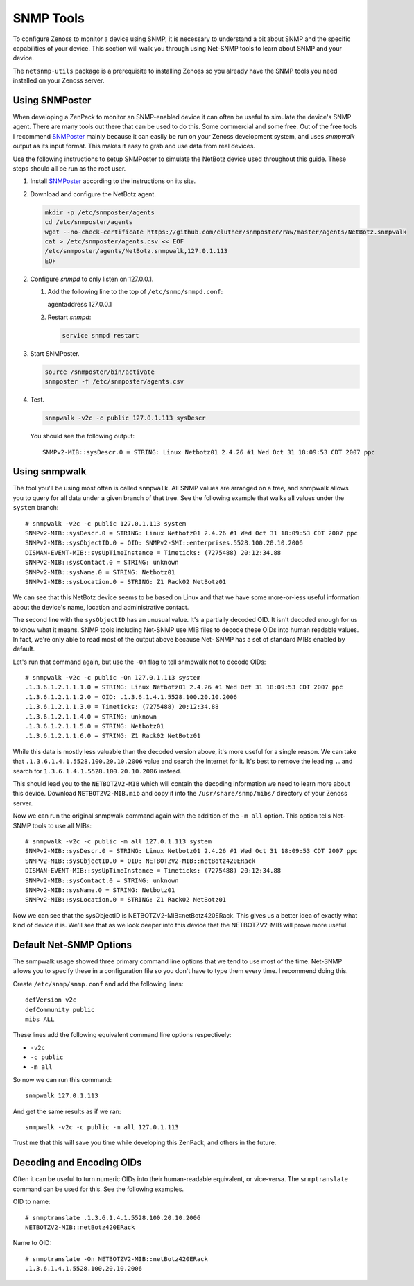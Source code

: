 ==============================================================================
SNMP Tools
==============================================================================

To configure Zenoss to monitor a device using SNMP, it is necessary to
understand a bit about SNMP and the specific capabilities of your device. This
section will walk you through using Net-SNMP tools to learn about SNMP and your
device.

The ``netsnmp-utils`` package is a prerequisite to installing Zenoss so you
already have the SNMP tools you need installed on your Zenoss server.


Using SNMPoster
=============================================================================

When developing a ZenPack to monitor an SNMP-enabled device it can often be
useful to simulate the device's SNMP agent. There are many tools out there that
can be used to do this. Some commercial and some free. Out of the free tools I
recommend SNMPoster_ mainly because it can easily be run on your Zenoss
development system, and uses `snmpwalk` output as its input format. This makes
it easy to grab and use data from real devices.

Use the following instructions to setup SNMPoster to simulate the NetBotz
device used throughout this guide. These steps should all be run as the root
user.

1. Install SNMPoster_ according to the instructions on its site.

2. Download and configure the NetBotz agent.

   .. sourcecode:: bash

      mkdir -p /etc/snmposter/agents
      cd /etc/snmposter/agents
      wget --no-check-certificate https://github.com/cluther/snmposter/raw/master/agents/NetBotz.snmpwalk
      cat > /etc/snmposter/agents.csv << EOF
      /etc/snmposter/agents/NetBotz.snmpwalk,127.0.1.113
      EOF

2. Configure `snmpd` to only listen on 127.0.0.1.

   1. Add the following line to the top of ``/etc/snmp/snmpd.conf``::

      agentaddress 127.0.0.1

   2. Restart `snmpd`:

      .. sourcecode:: bash

         service snmpd restart

3. Start SNMPoster.

   .. sourcecode:: bash

      source /snmposter/bin/activate
      snmposter -f /etc/snmposter/agents.csv

4. Test.

   .. sourcecode:: bash

      snmpwalk -v2c -c public 127.0.1.113 sysDescr

   You should see the following output::

       SNMPv2-MIB::sysDescr.0 = STRING: Linux Netbotz01 2.4.26 #1 Wed Oct 31 18:09:53 CDT 2007 ppc


.. _SNMPoster: https://github.com/cluther/snmposter#readme


Using snmpwalk
==============================================================================

The tool you'll be using most often is called ``snmpwalk``. All SNMP values are
arranged on a tree, and snmpwalk allows you to query for all data under a given
branch of that tree. See the following example that walks all values under the
``system`` branch::

    # snmpwalk -v2c -c public 127.0.1.113 system
    SNMPv2-MIB::sysDescr.0 = STRING: Linux Netbotz01 2.4.26 #1 Wed Oct 31 18:09:53 CDT 2007 ppc
    SNMPv2-MIB::sysObjectID.0 = OID: SNMPv2-SMI::enterprises.5528.100.20.10.2006
    DISMAN-EVENT-MIB::sysUpTimeInstance = Timeticks: (7275488) 20:12:34.88
    SNMPv2-MIB::sysContact.0 = STRING: unknown
    SNMPv2-MIB::sysName.0 = STRING: Netbotz01
    SNMPv2-MIB::sysLocation.0 = STRING: Z1 Rack02 NetBotz01


We can see that this NetBotz device seems to be based on Linux and that we have
some more-or-less useful information about the device's name, location and
administrative contact.

The second line with the ``sysObjectID`` has an unusual value. It's a partially
decoded OID. It isn't decoded enough for us to know what it means. SNMP tools
including Net-SNMP use MIB files to decode these OIDs into human readable
values. In fact, we're only able to read most of the output above because Net-
SNMP has a set of standard MIBs enabled by default.

Let's run that command again, but use the ``-On`` flag to tell snmpwalk not to
decode OIDs::

    # snmpwalk -v2c -c public -On 127.0.1.113 system
    .1.3.6.1.2.1.1.1.0 = STRING: Linux Netbotz01 2.4.26 #1 Wed Oct 31 18:09:53 CDT 2007 ppc
    .1.3.6.1.2.1.1.2.0 = OID: .1.3.6.1.4.1.5528.100.20.10.2006
    .1.3.6.1.2.1.1.3.0 = Timeticks: (7275488) 20:12:34.88
    .1.3.6.1.2.1.1.4.0 = STRING: unknown
    .1.3.6.1.2.1.1.5.0 = STRING: Netbotz01
    .1.3.6.1.2.1.1.6.0 = STRING: Z1 Rack02 NetBotz01


While this data is mostly less valuable than the decoded version above, it's
more useful for a single reason. We can take that
``.1.3.6.1.4.1.5528.100.20.10.2006`` value and search the Internet for it. It's
best to remove the leading ``.``. and search for
``1.3.6.1.4.1.5528.100.20.10.2006`` instead.

This should lead you to the ``NETBOTZV2-MIB`` which will contain the decoding
information we need to learn more about this device. Download
``NETBOTZV2-MIB.mib`` and copy it into the ``/usr/share/snmp/mibs/`` directory
of your Zenoss server.

Now we can run the original snmpwalk command again with the addition of the
``-m all`` option. This option tells Net-SNMP tools to use all MIBs::

    # snmpwalk -v2c -c public -m all 127.0.1.113 system
    SNMPv2-MIB::sysDescr.0 = STRING: Linux Netbotz01 2.4.26 #1 Wed Oct 31 18:09:53 CDT 2007 ppc
    SNMPv2-MIB::sysObjectID.0 = OID: NETBOTZV2-MIB::netBotz420ERack
    DISMAN-EVENT-MIB::sysUpTimeInstance = Timeticks: (7275488) 20:12:34.88
    SNMPv2-MIB::sysContact.0 = STRING: unknown
    SNMPv2-MIB::sysName.0 = STRING: Netbotz01
    SNMPv2-MIB::sysLocation.0 = STRING: Z1 Rack02 NetBotz01


Now we can see that the sysObjectID is NETBOTZV2-MIB::netBotz420ERack. This
gives us a better idea of exactly what kind of device it is. We'll see that as
we look deeper into this device that the NETBOTZV2-MIB will prove more useful.


Default Net-SNMP Options
==============================================================================

The snmpwalk usage showed three primary command line options that we tend to
use most of the time. Net-SNMP allows you to specify these in a configuration
file so you don't have to type them every time. I recommend doing this.

Create ``/etc/snmp/snmp.conf`` and add the following lines::

    defVersion v2c
    defCommunity public
    mibs ALL


These lines add the following equivalent command line options respectively:

- ``-v2c``
- ``-c public``
- ``-m all``

So now we can run this command::

    snmpwalk 127.0.1.113


And get the same results as if we ran::

    snmpwalk -v2c -c public -m all 127.0.1.113


Trust me that this will save you time while developing this ZenPack, and others
in the future.


Decoding and Encoding OIDs
==============================================================================

Often it can be useful to turn numeric OIDs into their human-readable
equivalent, or vice-versa. The ``snmptranslate`` command can be used for this.
See the following examples.

OID to name::

    # snmptranslate .1.3.6.1.4.1.5528.100.20.10.2006
    NETBOTZV2-MIB::netBotz420ERack

Name to OID::

    # snmptranslate -On NETBOTZV2-MIB::netBotz420ERack
    .1.3.6.1.4.1.5528.100.20.10.2006
